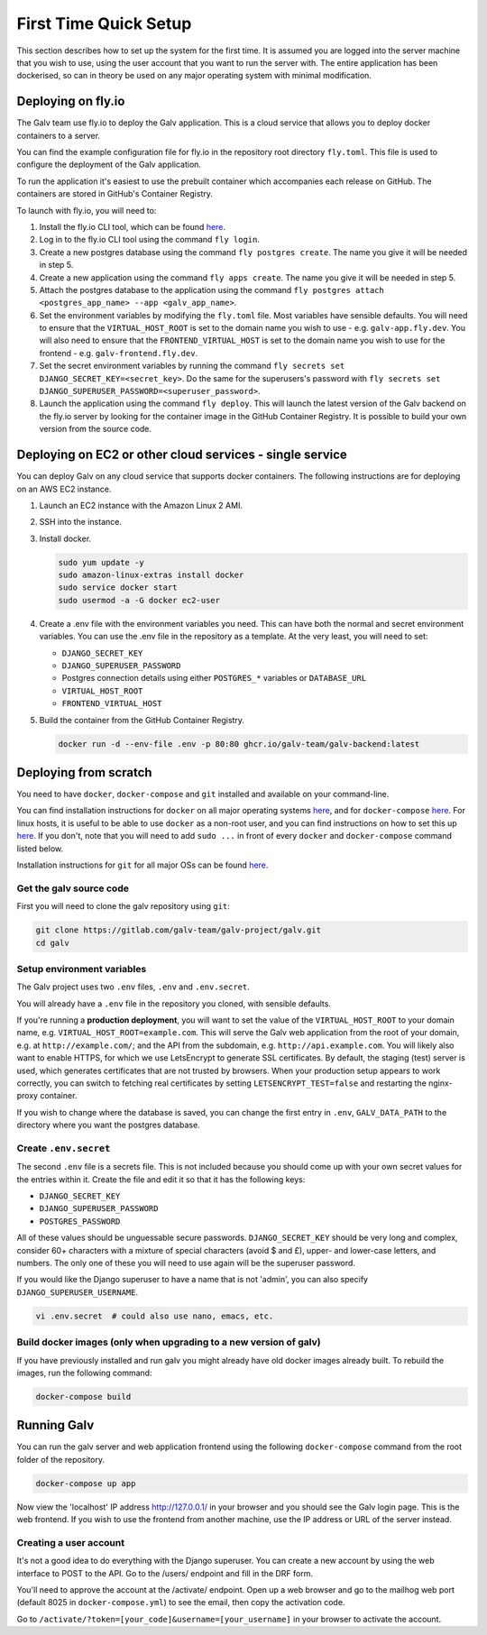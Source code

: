 ######################################################################################
First Time Quick Setup
######################################################################################

This section describes how to set up the system for the first time. 
It is assumed you are logged into the server machine that you 
wish to use, using the user account that you want to run the server with. 
The entire application has been dockerised, so can in theory be used on 
any major operating system with minimal modification.

**************************************************************************************
Deploying on fly.io
**************************************************************************************

The Galv team use fly.io to deploy the Galv application.
This is a cloud service that allows you to deploy docker containers to a server.

You can find the example configuration file for fly.io in the repository root directory
``fly.toml``. This file is used to configure the deployment of the Galv application.

To run the application it's easiest to use the prebuilt container which accompanies
each release on GitHub.
The containers are stored in GitHub's Container Registry.

To launch with fly.io, you will need to:

#. Install the fly.io CLI tool, which can be found `here <https://fly.io/docs/getting-started/installing-fly/>`__.
#. Log in to the fly.io CLI tool using the command ``fly login``.
#. Create a new postgres database using the command ``fly postgres create``. The name you give it will be needed in step 5.
#. Create a new application using the command ``fly apps create``. The name you give it will be needed in step 5.
#. Attach the postgres database to the application using the command ``fly postgres attach <postgres_app_name> --app <galv_app_name>``.
#. Set the environment variables by modifying the ``fly.toml`` file. Most variables have sensible defaults.
   You will need to ensure that the ``VIRTUAL_HOST_ROOT`` is set to the domain name you wish to use - e.g. ``galv-app.fly.dev``.
   You will also need to ensure that the ``FRONTEND_VIRTUAL_HOST`` is set to the domain name you wish to use for the frontend - e.g. ``galv-frontend.fly.dev``.
#. Set the secret environment variables by running the command ``fly secrets set DJANGO_SECRET_KEY=<secret_key>``.
   Do the same for the superusers's password with ``fly secrets set DJANGO_SUPERUSER_PASSWORD=<superuser_password>``.
#. Launch the application using the command ``fly deploy``.
   This will launch the latest version of the Galv backend on the fly.io server by looking for the container image
   in the GitHub Container Registry. It is possible to build your own version from the source code.

**************************************************************************************
Deploying on EC2 or other cloud services - single service
**************************************************************************************

You can deploy Galv on any cloud service that supports docker containers.
The following instructions are for deploying on an AWS EC2 instance.

#. Launch an EC2 instance with the Amazon Linux 2 AMI.
#. SSH into the instance.
#. Install docker.

   .. code-block:: shell

      sudo yum update -y
      sudo amazon-linux-extras install docker
      sudo service docker start
      sudo usermod -a -G docker ec2-user

#. Create a .env file with the environment variables you need.
   This can have both the normal and secret environment variables.
   You can use the .env file in the repository as a template.
   At the very least, you will need to set:

   * ``DJANGO_SECRET_KEY``
   * ``DJANGO_SUPERUSER_PASSWORD``
   * Postgres connection details using either ``POSTGRES_*`` variables or ``DATABASE_URL``
   * ``VIRTUAL_HOST_ROOT``
   * ``FRONTEND_VIRTUAL_HOST``

#. Build the container from the GitHub Container Registry.

   .. code-block:: shell

      docker run -d --env-file .env -p 80:80 ghcr.io/galv-team/galv-backend:latest

**************************************************************************************
Deploying from scratch
**************************************************************************************

You need to have ``docker``, ``docker-compose`` and ``git`` installed and available on your
command-line. 

You can find installation instructions for ``docker`` on all major operating systems
`here <https://docs.docker.com/engine/install/>`__, and for ``docker-compose``
`here <https://docs.docker.com/compose/install/>`__. For linux hosts, it is useful to be
able to use ``docker`` as a non-root user, and you can find instructions on how to set
this up `here <https://docs.docker.com/engine/install/linux-postinstall/>`__. If you don't,
note that you will need to add ``sudo ...`` in front of every ``docker`` and
``docker-compose`` command listed below.

Installation instructions for ``git`` for all major OSs can be found
`here <https://git-scm.com/book/en/v2/Getting-Started-Installing-Git>`__.


Get the galv source code
=======================================================================================

First you will need to clone the galv repository using ``git``:

.. code-block:: bash

	git clone https://gitlab.com/galv-team/galv-project/galv.git
	cd galv


Setup environment variables
=======================================================================================

The Galv project uses two ``.env`` files, ``.env`` and ``.env.secret``.

You will already have a ``.env`` file in the repository you cloned, with sensible defaults.

If you're running a **production deployment**, you will want to set the value of the
``VIRTUAL_HOST_ROOT`` to your domain name, e.g. ``VIRTUAL_HOST_ROOT=example.com``.
This will serve the Galv web application from the root of your domain,
e.g. at ``http://example.com/``; and the API from the subdomain, e.g. ``http://api.example.com``.
You will likely also want to enable HTTPS, for which we use LetsEncrypt to generate SSL certificates.
By default, the staging (test) server is used, which generates certificates that are not trusted by browsers.
When your production setup appears to work correctly, you can switch to fetching real certificates
by setting ``LETSENCRYPT_TEST=false`` and restarting the nginx-proxy container.

If you wish to change where the database is saved, you can change the first entry
in ``.env``, ``GALV_DATA_PATH`` to the directory where you want the postgres database.

Create ``.env.secret``
=======================================================================================

The second ``.env`` file is a secrets file.
This is not included because you should come up with your own secret values for the
entries within it. 
Create the file and edit it so that it has the following keys:

* ``DJANGO_SECRET_KEY``
* ``DJANGO_SUPERUSER_PASSWORD``
* ``POSTGRES_PASSWORD``

All of these values should be unguessable secure passwords. 
``DJANGO_SECRET_KEY`` should be very long and complex, consider 60+ characters
with a mixture of special characters (avoid $ and £), upper- and lower-case letters,
and numbers.
The only one of these you will need to use again will be the superuser password.

If you would like the Django superuser to have a name that is not 'admin', 
you can also specify ``DJANGO_SUPERUSER_USERNAME``.

.. code-block:: shell

	vi .env.secret  # could also use nano, emacs, etc.


Build docker images (only when upgrading to a new version of galv)
=======================================================================================

If you have previously installed and run galv you might already have old docker
images already built. To rebuild the images, run the following command:

.. code-block:: bash

	docker-compose build

**************************************************************************************
Running Galv
**************************************************************************************

You can run the galv server and web application frontend using the following
``docker-compose`` command from the root folder of the repository.

.. code-block:: bash

	docker-compose up app

Now view the 'localhost' IP address `http://127.0.0.1/ <http://127.0.0.1/>`_ in your
browser and you should see the Galv login page.
This is the web frontend.
If you wish to use the frontend from another machine, 
use the IP address or URL of the server instead.

Creating a user account
========================================================================================

It's not a good idea to do everything with the Django superuser.
You can create a new account by using the web interface to POST to the API.
Go to the /users/ endpoint and fill in the DRF form.

You'll need to approve the account at the /activate/ endpoint.
Open up a web browser and go to the mailhog web port (default 8025 in ``docker-compose.yml``) to see the email,
then copy the activation code.

Go to ``/activate/?token=[your_code]&username=[your_username]`` in your browser to activate the account.
